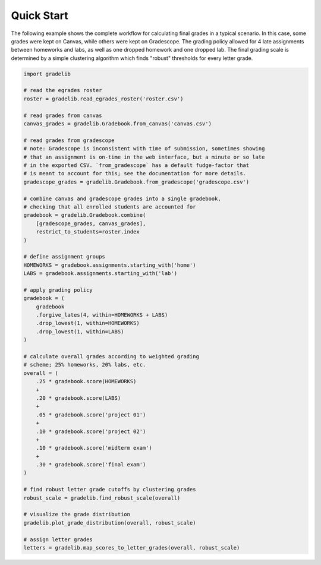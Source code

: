 ***********
Quick Start
***********

The following example shows the complete workflow for calculating final grades
in a typical scenario. In this case, some grades were kept on Canvas, while
others were kept on Gradescope. The grading policy allowed for 4 late
assignments between homeworks and labs, as well as one dropped homework and one
dropped lab. The final grading scale is determined by a simple clustering
algorithm which finds "robust" thresholds for every letter grade.

.. code:: python

    import gradelib

    # read the egrades roster
    roster = gradelib.read_egrades_roster('roster.csv')

    # read grades from canvas
    canvas_grades = gradelib.Gradebook.from_canvas('canvas.csv')

    # read grades from gradescope
    # note: Gradescope is inconsistent with time of submission, sometimes showing
    # that an assignment is on-time in the web interface, but a minute or so late
    # in the exported CSV. `from_gradescope` has a default fudge-factor that
    # is meant to account for this; see the documentation for more details.
    gradescope_grades = gradelib.Gradebook.from_gradescope('gradescope.csv')

    # combine canvas and gradescope grades into a single gradebook,
    # checking that all enrolled students are accounted for
    gradebook = gradelib.Gradebook.combine(
        [gradescope_grades, canvas_grades],
        restrict_to_students=roster.index
    )

    # define assignment groups
    HOMEWORKS = gradebook.assignments.starting_with('home')
    LABS = gradebook.assignments.starting_with('lab')

    # apply grading policy
    gradebook = (
        gradebook
        .forgive_lates(4, within=HOMEWORKS + LABS)
        .drop_lowest(1, within=HOMEWORKS)
        .drop_lowest(1, within=LABS)
    )

    # calculate overall grades according to weighted grading
    # scheme; 25% homeworks, 20% labs, etc.
    overall = (
        .25 * gradebook.score(HOMEWORKS)
        +
        .20 * gradebook.score(LABS)
        +
        .05 * gradebook.score('project 01')
        +
        .10 * gradebook.score('project 02')
        +
        .10 * gradebook.score('midterm exam')
        +
        .30 * gradebook.score('final exam')
    )

    # find robust letter grade cutoffs by clustering grades
    robust_scale = gradelib.find_robust_scale(overall)

    # visualize the grade distribution
    gradelib.plot_grade_distribution(overall, robust_scale)

    # assign letter grades
    letters = gradelib.map_scores_to_letter_grades(overall, robust_scale)
